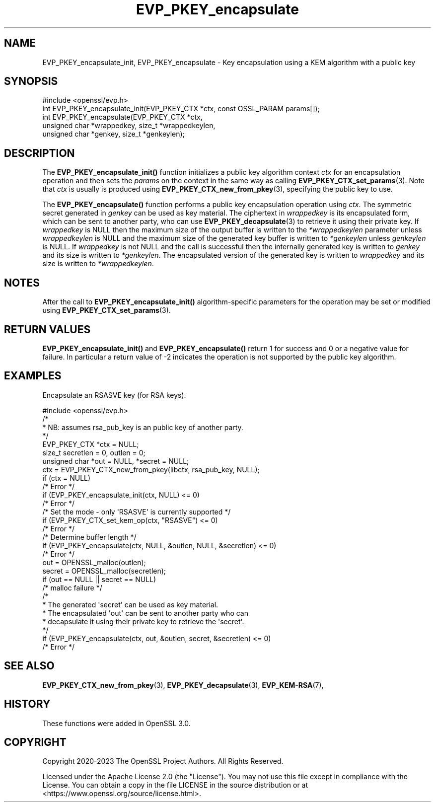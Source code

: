 .\"	$NetBSD: EVP_PKEY_encapsulate.3,v 1.4 2024/07/12 21:00:53 christos Exp $
.\"
.\" -*- mode: troff; coding: utf-8 -*-
.\" Automatically generated by Pod::Man 5.01 (Pod::Simple 3.43)
.\"
.\" Standard preamble:
.\" ========================================================================
.de Sp \" Vertical space (when we can't use .PP)
.if t .sp .5v
.if n .sp
..
.de Vb \" Begin verbatim text
.ft CW
.nf
.ne \\$1
..
.de Ve \" End verbatim text
.ft R
.fi
..
.\" \*(C` and \*(C' are quotes in nroff, nothing in troff, for use with C<>.
.ie n \{\
.    ds C` ""
.    ds C' ""
'br\}
.el\{\
.    ds C`
.    ds C'
'br\}
.\"
.\" Escape single quotes in literal strings from groff's Unicode transform.
.ie \n(.g .ds Aq \(aq
.el       .ds Aq '
.\"
.\" If the F register is >0, we'll generate index entries on stderr for
.\" titles (.TH), headers (.SH), subsections (.SS), items (.Ip), and index
.\" entries marked with X<> in POD.  Of course, you'll have to process the
.\" output yourself in some meaningful fashion.
.\"
.\" Avoid warning from groff about undefined register 'F'.
.de IX
..
.nr rF 0
.if \n(.g .if rF .nr rF 1
.if (\n(rF:(\n(.g==0)) \{\
.    if \nF \{\
.        de IX
.        tm Index:\\$1\t\\n%\t"\\$2"
..
.        if !\nF==2 \{\
.            nr % 0
.            nr F 2
.        \}
.    \}
.\}
.rr rF
.\" ========================================================================
.\"
.IX Title "EVP_PKEY_encapsulate 3"
.TH EVP_PKEY_encapsulate 3 2024-06-04 3.0.14 OpenSSL
.\" For nroff, turn off justification.  Always turn off hyphenation; it makes
.\" way too many mistakes in technical documents.
.if n .ad l
.nh
.SH NAME
EVP_PKEY_encapsulate_init, EVP_PKEY_encapsulate
\&\- Key encapsulation using a KEM algorithm with a public key
.SH SYNOPSIS
.IX Header "SYNOPSIS"
.Vb 1
\& #include <openssl/evp.h>
\&
\& int EVP_PKEY_encapsulate_init(EVP_PKEY_CTX *ctx, const OSSL_PARAM params[]);
\& int EVP_PKEY_encapsulate(EVP_PKEY_CTX *ctx,
\&                          unsigned char *wrappedkey, size_t *wrappedkeylen,
\&                          unsigned char *genkey, size_t *genkeylen);
.Ve
.SH DESCRIPTION
.IX Header "DESCRIPTION"
The \fBEVP_PKEY_encapsulate_init()\fR function initializes a public key algorithm
context \fIctx\fR for an encapsulation operation and then sets the \fIparams\fR
on the context in the same way as calling \fBEVP_PKEY_CTX_set_params\fR\|(3).
Note that \fIctx\fR is usually is produced using \fBEVP_PKEY_CTX_new_from_pkey\fR\|(3),
specifying the public key to use.
.PP
The \fBEVP_PKEY_encapsulate()\fR function performs a public key encapsulation
operation using \fIctx\fR.
The symmetric secret generated in \fIgenkey\fR can be used as key material.
The ciphertext in \fIwrappedkey\fR is its encapsulated form, which can be sent
to another party, who can use \fBEVP_PKEY_decapsulate\fR\|(3) to retrieve it
using their private key.
If \fIwrappedkey\fR is NULL then the maximum size of the output buffer
is written to the \fI*wrappedkeylen\fR parameter unless \fIwrappedkeylen\fR is NULL
and the maximum size of the generated key buffer is written to \fI*genkeylen\fR
unless \fIgenkeylen\fR is NULL.
If \fIwrappedkey\fR is not NULL and the call is successful then the
internally generated key is written to \fIgenkey\fR and its size is written to
\&\fI*genkeylen\fR. The encapsulated version of the generated key is written to
\&\fIwrappedkey\fR and its size is written to \fI*wrappedkeylen\fR.
.SH NOTES
.IX Header "NOTES"
After the call to \fBEVP_PKEY_encapsulate_init()\fR algorithm-specific parameters
for the operation may be set or modified using \fBEVP_PKEY_CTX_set_params\fR\|(3).
.SH "RETURN VALUES"
.IX Header "RETURN VALUES"
\&\fBEVP_PKEY_encapsulate_init()\fR and \fBEVP_PKEY_encapsulate()\fR return 1 for
success and 0 or a negative value for failure. In particular a return value of \-2
indicates the operation is not supported by the public key algorithm.
.SH EXAMPLES
.IX Header "EXAMPLES"
Encapsulate an RSASVE key (for RSA keys).
.PP
.Vb 1
\& #include <openssl/evp.h>
\&
\& /*
\&  * NB: assumes rsa_pub_key is an public key of another party.
\&  */
\&
\& EVP_PKEY_CTX *ctx = NULL;
\& size_t secretlen = 0, outlen = 0;
\& unsigned char *out = NULL, *secret = NULL;
\&
\& ctx = EVP_PKEY_CTX_new_from_pkey(libctx, rsa_pub_key, NULL);
\& if (ctx = NULL)
\&     /* Error */
\& if (EVP_PKEY_encapsulate_init(ctx, NULL) <= 0)
\&     /* Error */
\&
\& /* Set the mode \- only \*(AqRSASVE\*(Aq is currently supported */
\&  if (EVP_PKEY_CTX_set_kem_op(ctx, "RSASVE") <= 0)
\&     /* Error */
\& /* Determine buffer length */
\& if (EVP_PKEY_encapsulate(ctx, NULL, &outlen, NULL, &secretlen) <= 0)
\&     /* Error */
\&
\& out = OPENSSL_malloc(outlen);
\& secret = OPENSSL_malloc(secretlen);
\& if (out == NULL || secret == NULL)
\&     /* malloc failure */
\&
\& /*
\&  * The generated \*(Aqsecret\*(Aq can be used as key material.
\&  * The encapsulated \*(Aqout\*(Aq can be sent to another party who can
\&  * decapsulate it using their private key to retrieve the \*(Aqsecret\*(Aq.
\&  */
\& if (EVP_PKEY_encapsulate(ctx, out, &outlen, secret, &secretlen) <= 0)
\&     /* Error */
.Ve
.SH "SEE ALSO"
.IX Header "SEE ALSO"
\&\fBEVP_PKEY_CTX_new_from_pkey\fR\|(3),
\&\fBEVP_PKEY_decapsulate\fR\|(3),
\&\fBEVP_KEM\-RSA\fR\|(7),
.SH HISTORY
.IX Header "HISTORY"
These functions were added in OpenSSL 3.0.
.SH COPYRIGHT
.IX Header "COPYRIGHT"
Copyright 2020\-2023 The OpenSSL Project Authors. All Rights Reserved.
.PP
Licensed under the Apache License 2.0 (the "License").  You may not use
this file except in compliance with the License.  You can obtain a copy
in the file LICENSE in the source distribution or at
<https://www.openssl.org/source/license.html>.
